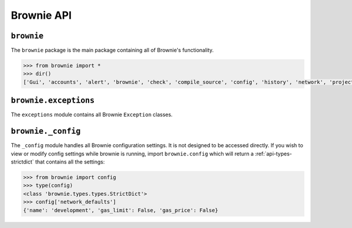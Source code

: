 .. _api-brownie:

===========
Brownie API
===========

``brownie``
===========

The ``brownie`` package is the main package containing all of Brownie's functionality.

.. code-block:: python

    >>> from brownie import *
    >>> dir()
    ['Gui', 'accounts', 'alert', 'brownie', 'check', 'compile_source', 'config', 'history', 'network', 'project', 'rpc', 'web3', 'wei']

``brownie.exceptions``
======================

The ``exceptions`` module contains all Brownie ``Exception`` classes.

.. py:exception:: CompilerError

    Raised by the compiler when there is an error within a contract's source code.

.. py:exception:: ExpectedFailing

    Raised when a unit test is marked as ``pending=True`` but it still passes.

.. py:exception:: VirtualMachineError

    Raised when a call to the EVM reverts.

``brownie._config``
===================

The ``_config`` module handles all Brownie configuration settings. It is not designed to be accessed directly. If you wish to view or modify config settings while brownie is running, import ``brownie.config`` which will return a :ref:`api-types-strictdict` that contains all the settings:

.. code-block:: python

    >>> from brownie import config
    >>> type(config)
    <class 'brownie.types.types.StrictDict'>
    >>> config['network_defaults']
    {'name': 'development', 'gas_limit': False, 'gas_price': False}
